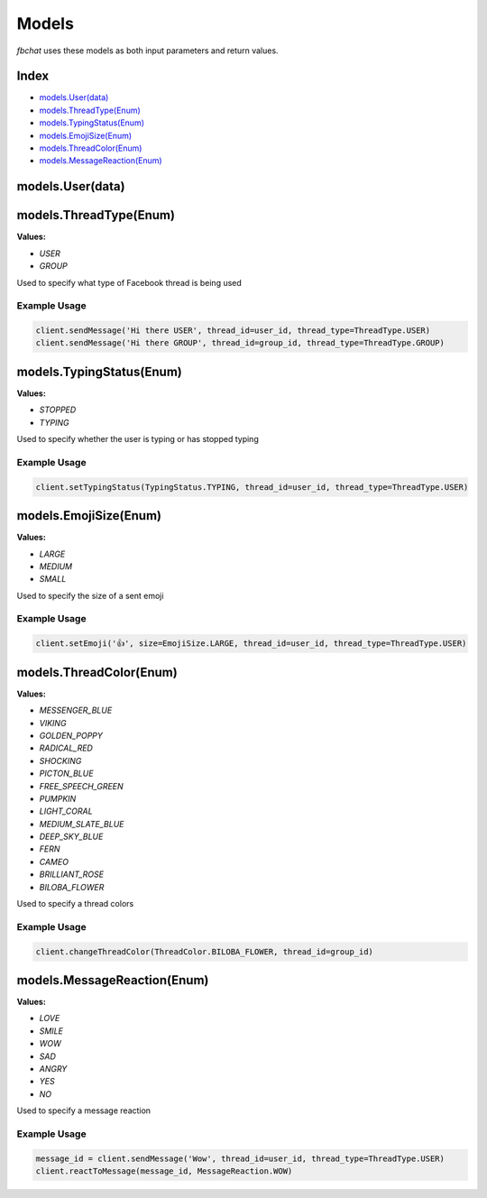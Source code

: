 ======
Models
======

`fbchat` uses these models as both input parameters and return values.

Index
=====

- `models.User(data)`_
- `models.ThreadType(Enum)`_
- `models.TypingStatus(Enum)`_
- `models.EmojiSize(Enum)`_
- `models.ThreadColor(Enum)`_
- `models.MessageReaction(Enum)`_

models.User(data)
=================


models.ThreadType(Enum)
=======================

**Values:**

- `USER`
- `GROUP`

Used to specify what type of Facebook thread is being used

Example Usage
-------------

.. code-block:: python

    client.sendMessage('Hi there USER', thread_id=user_id, thread_type=ThreadType.USER)
    client.sendMessage('Hi there GROUP', thread_id=group_id, thread_type=ThreadType.GROUP)


models.TypingStatus(Enum)
=========================

**Values:**

- `STOPPED`
- `TYPING`

Used to specify whether the user is typing or has stopped typing

Example Usage
-------------

.. code-block:: python

    client.setTypingStatus(TypingStatus.TYPING, thread_id=user_id, thread_type=ThreadType.USER)


models.EmojiSize(Enum)
======================

**Values:**

- `LARGE`
- `MEDIUM`
- `SMALL`

Used to specify the size of a sent emoji

Example Usage
-------------

.. code-block:: python

    client.setEmoji('👍', size=EmojiSize.LARGE, thread_id=user_id, thread_type=ThreadType.USER)


models.ThreadColor(Enum)
======================

**Values:**

- `MESSENGER_BLUE`
- `VIKING`
- `GOLDEN_POPPY`
- `RADICAL_RED`
- `SHOCKING`
- `PICTON_BLUE`
- `FREE_SPEECH_GREEN`
- `PUMPKIN`
- `LIGHT_CORAL`
- `MEDIUM_SLATE_BLUE`
- `DEEP_SKY_BLUE`
- `FERN`
- `CAMEO`
- `BRILLIANT_ROSE`
- `BILOBA_FLOWER`

Used to specify a thread colors

Example Usage
-------------

.. code-block:: python

    client.changeThreadColor(ThreadColor.BILOBA_FLOWER, thread_id=group_id)


models.MessageReaction(Enum)
======================

**Values:**

- `LOVE`
- `SMILE`
- `WOW`
- `SAD`
- `ANGRY`
- `YES`
- `NO`

Used to specify a message reaction

Example Usage
-------------

.. code-block:: python

    message_id = client.sendMessage('Wow', thread_id=user_id, thread_type=ThreadType.USER)
    client.reactToMessage(message_id, MessageReaction.WOW)

